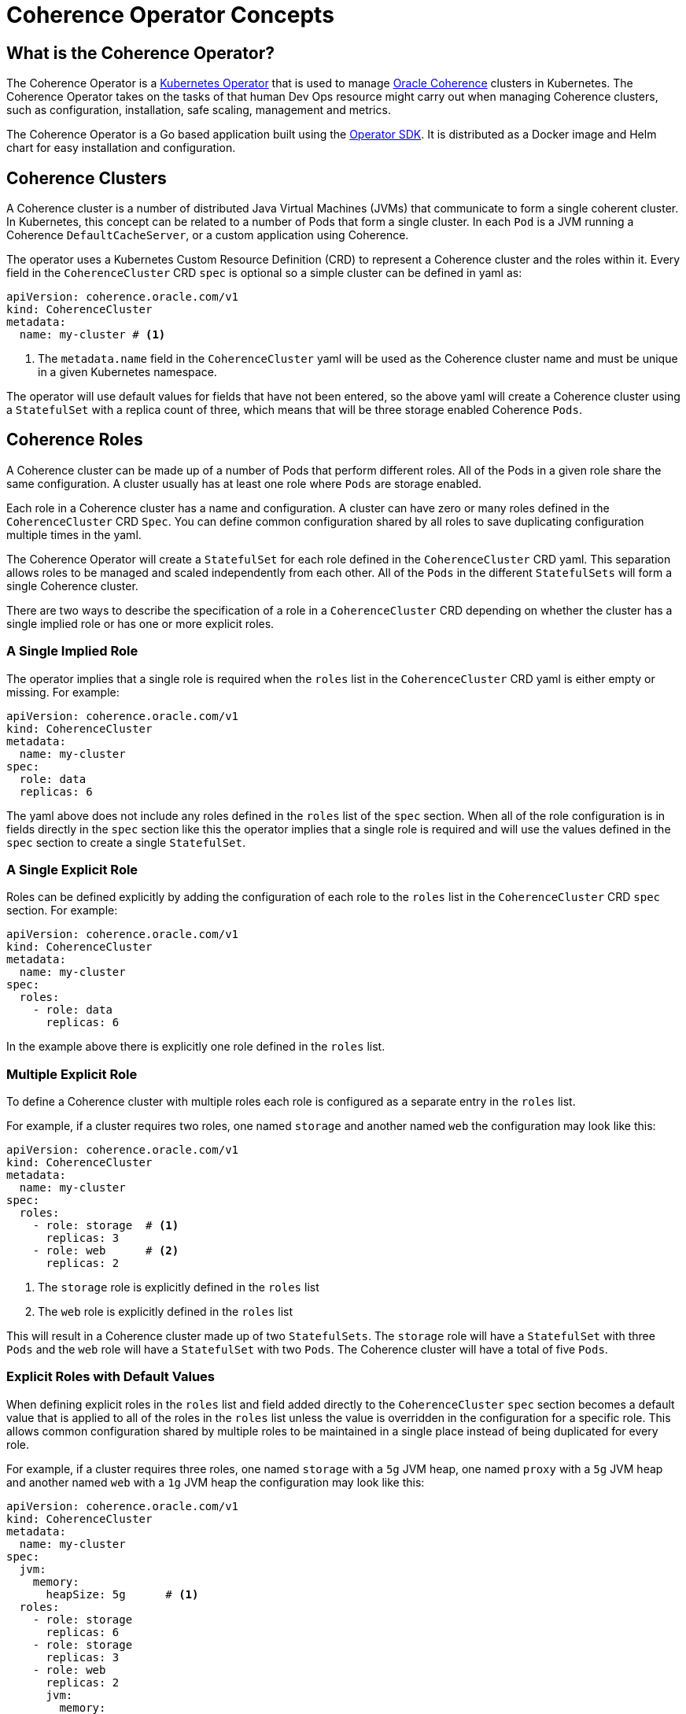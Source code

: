 ///////////////////////////////////////////////////////////////////////////////

    Copyright (c) 2019 Oracle and/or its affiliates. All rights reserved.

    Licensed under the Apache License, Version 2.0 (the "License");
    you may not use this file except in compliance with the License.
    You may obtain a copy of the License at

        http://www.apache.org/licenses/LICENSE-2.0

    Unless required by applicable law or agreed to in writing, software
    distributed under the License is distributed on an "AS IS" BASIS,
    WITHOUT WARRANTIES OR CONDITIONS OF ANY KIND, either express or implied.
    See the License for the specific language governing permissions and
    limitations under the License.

///////////////////////////////////////////////////////////////////////////////

= Coherence Operator Concepts

== What is the Coherence Operator?
The Coherence Operator is a https://kubernetes.io/docs/concepts/extend-kubernetes/operator/[Kubernetes Operator] that
is used to manage https://docs.oracle.com/middleware/12213/coherence/[Oracle Coherence] clusters in Kubernetes.
The Coherence Operator takes on the tasks of that human Dev Ops resource might carry out when managing Coherence clusters,
such as configuration, installation, safe scaling, management and metrics.

The Coherence Operator is a Go based application built using the https://github.com/operator-framework/operator-sdk[Operator SDK].
It is distributed as a Docker image and Helm chart for easy installation and configuration.


== Coherence Clusters
A Coherence cluster is a number of distributed Java Virtual Machines (JVMs) that communicate to form a single coherent cluster.
In Kubernetes, this concept can be related to a number of Pods that form a single cluster. 
In each `Pod` is a JVM running a Coherence `DefaultCacheServer`, or a custom application using Coherence.

The operator uses a Kubernetes Custom Resource Definition (CRD) to represent a Coherence cluster
and the roles within it. Every field in the `CoherenceCluster` CRD `spec` is optional so a simple cluster
can be defined in  yaml as:

[source,yaml]
----
apiVersion: coherence.oracle.com/v1
kind: CoherenceCluster
metadata:
  name: my-cluster # <1>
----

<1> The `metadata.name` field in the `CoherenceCluster` yaml will be used as the Coherence cluster name and must
be unique in a given Kubernetes namespace.

The operator will use default values for fields that have not been entered, so the above yaml will create
a Coherence cluster using a `StatefulSet` with a replica count of three, which means that will be three storage 
enabled Coherence `Pods`.
   


== Coherence Roles
A Coherence cluster can be made up of a number of Pods that perform different roles. All of the Pods in a given role
share the same configuration. A cluster usually has at least one role where `Pods` are storage enabled.

Each role in a Coherence cluster has a name and configuration. A cluster can have zero or many roles defined in the 
`CoherenceCluster` CRD `Spec`. You can define common configuration shared by all roles to save duplicating
configuration multiple times in the yaml.

The Coherence Operator will create a `StatefulSet` for each role defined in the `CoherenceCluster` CRD yaml.
This separation allows roles to be managed and scaled independently from each other. All of the `Pods` in the
different `StatefulSets` will form a single Coherence cluster.

There are two ways to describe the specification of a role in a `CoherenceCluster` CRD depending on whether the cluster
has a single implied role or has one or more explicit roles.

=== A Single Implied Role

The operator implies that a single role is required when the `roles` list in the `CoherenceCluster` CRD yaml is either
empty or missing. For example:

[source,yaml]
----
apiVersion: coherence.oracle.com/v1
kind: CoherenceCluster
metadata:
  name: my-cluster
spec:
  role: data
  replicas: 6
----

The yaml above does not include any roles defined in the `roles` list of the `spec` section. When all of the role
configuration is in fields directly in the `spec` section like this the operator implies that a single role is required
and will use the values defined in the `spec` section to create a single `StatefulSet`.

=== A Single Explicit Role

Roles can be defined explicitly by adding the configuration of each role to the `roles` list in the `CoherenceCluster`
CRD `spec` section. For example:

[source,yaml]
----
apiVersion: coherence.oracle.com/v1
kind: CoherenceCluster
metadata:
  name: my-cluster
spec:
  roles:
    - role: data
      replicas: 6
----   

In the example above there is explicitly one role defined in the `roles` list.

=== Multiple Explicit Role

To define a Coherence cluster with multiple roles each role is configured as a separate entry in the `roles` list.

For example, if a cluster requires two roles, one named `storage` and another named `web` the configuration may
look like this:

[source,yaml]
----
apiVersion: coherence.oracle.com/v1
kind: CoherenceCluster
metadata:
  name: my-cluster
spec:
  roles:
    - role: storage  # <1>
      replicas: 3
    - role: web      # <2>
      replicas: 2
----

<1> The `storage` role is explicitly defined in the `roles` list
<2> The `web` role is explicitly defined in the `roles` list

This will result in a Coherence cluster made up of two `StatefulSets`. The `storage` role will have a `StatefulSet` with
three `Pods` and the `web` role will have a `StatefulSet` with two `Pods`. The Coherence cluster will have a total of
five `Pods`.

=== Explicit Roles with Default Values

When defining explicit roles in the `roles` list and field added directly to the `CoherenceCluster` `spec` section
becomes a default value that is applied to all of the roles in the `roles` list unless the value is overridden in
the configuration for a specific role. This allows common configuration shared by multiple roles to be maintained in
a single place instead of being duplicated for every role.

For example, if a cluster requires three roles, one named `storage` with a `5g` JVM heap, one named `proxy` with a `5g`
JVM heap and another named `web` with a `1g` JVM heap the configuration may look like this:

[source,yaml]
----
apiVersion: coherence.oracle.com/v1
kind: CoherenceCluster
metadata:
  name: my-cluster
spec:
  jvm:
    memory:
      heapSize: 5g      # <1>
  roles:
    - role: storage
      replicas: 6
    - role: storage
      replicas: 3
    - role: web
      replicas: 2
      jvm:
        memory:
          heapSize: 1g  # <2>
----

<1> The `jvm.memory.heapSize` value of `5g` is added directly under the `spec` section so this value will apply to
all roles meaning all roles will have the JVM options `-Xms5g -Xmx5g` unless overridden. In this case the `storage` and
the `proxy` roles do not set the `jvm.memory.heapSize` field so they will have a `5g` JVM heap.
<2> The `web` role overrides the `jvm.memory.heapSize` field with a value of `1g` so the JVMs in the `web` role will
have the JVM options `-Xms1g -Xmx1g`

NOTE: When using default values some default values are overridden by values in a role and sometimes the default and
role values are merged. When the field is a single intrinsic value, for example a number or a string the role value
overrides the default. Where the field is an array/slice or a map it may be merged.
The <<clusters/010_introduction.adoc,CoherenceCluster CRD section>> documents how fields are overridden or merged.